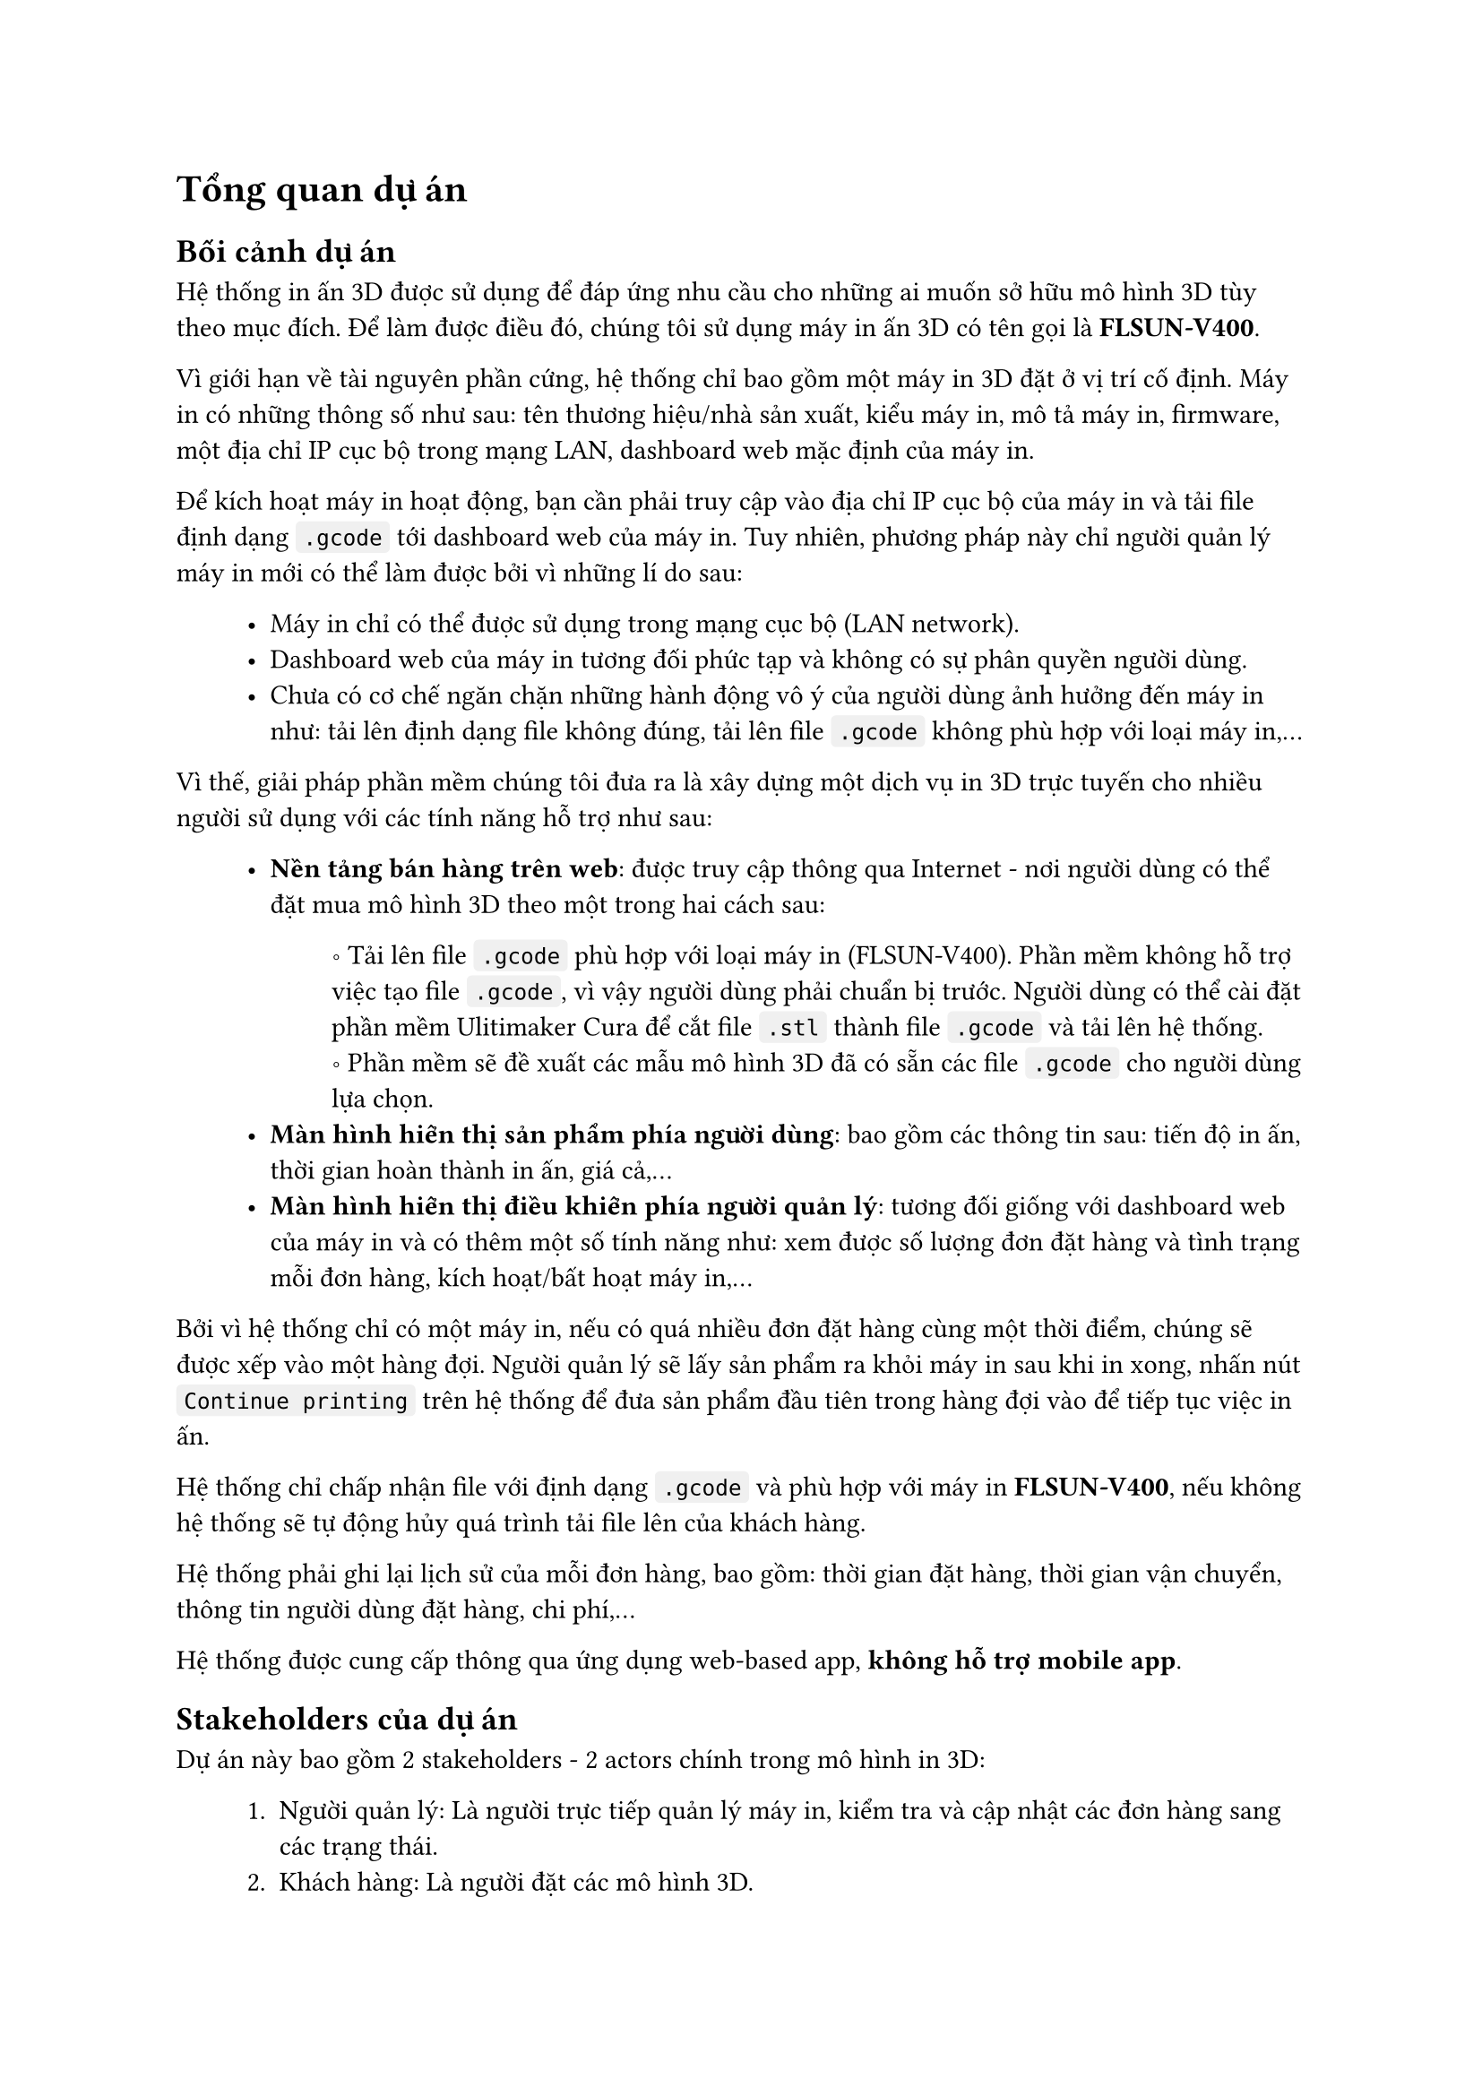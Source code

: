 #show raw.where(block: false): box.with(
  fill: luma(240),
  inset: (x: 3pt, y: 0pt),
  outset: (y: 3pt),
  radius: 2pt,
)

#show raw.where(block: true): block.with(
  fill: luma(240),
  inset: 10pt,
  radius: 4pt,
)


= Tổng quan dự án

== Bối cảnh dự án

Hệ thống in ấn 3D được sử dụng để đáp ứng nhu cầu cho những ai muốn sở hữu mô hình 3D tùy
theo mục đích. Để làm được điều đó, chúng tôi sử dụng máy in ấn 3D có tên gọi là *FLSUN-V400*.

Vì giới hạn về tài nguyên phần cứng, hệ thống chỉ bao gồm một máy in 3D đặt ở vị trí cố định. 
Máy in có những thông số như sau: tên thương hiệu/nhà sản xuất, kiểu máy in, mô tả máy in, firmware, một địa chỉ IP cục bộ trong mạng LAN, dashboard web mặc định của máy in.

Để kích hoạt máy in hoạt động, bạn cần phải truy cập vào địa chỉ IP cục bộ của máy in và tải file định dạng `.gcode` tới dashboard web của máy in. Tuy nhiên, phương pháp này chỉ người quản lý máy in mới có thể làm được bởi vì những lí do sau:

#block(inset: (left: 1cm))[
    - Máy in chỉ có thể được sử dụng trong mạng cục bộ (LAN network).
    - Dashboard web của máy in tương đối phức tạp và không có sự phân quyền người dùng.
    - Chưa có cơ chế ngăn chặn những hành động vô ý của người dùng ảnh hưởng đến máy in như: tải lên định dạng file không đúng, tải lên file `.gcode` không phù hợp với loại máy in,... 
]

Vì thế, giải pháp phần mềm chúng tôi đưa ra là xây dựng một dịch vụ in 3D trực tuyến cho nhiều người sử dụng với các tính năng hỗ trợ như sau:

#block(inset: (left:1cm))[
    - *Nền tảng bán hàng trên web*: được truy cập thông qua Internet - nơi người dùng có thể đặt mua mô hình 3D theo một trong hai cách sau:
    #block(inset: (left:1.2cm))[
        \u{2218} Tải lên file `.gcode` phù hợp với loại máy in (FLSUN-V400). Phần mềm không hỗ trợ việc tạo file `.gcode`, vì vậy người dùng phải chuẩn bị trước. Người dùng có thể cài đặt phần mềm #link("https://ultimaker.com/software/ultimaker-cura/")[Ulitimaker Cura] để cắt file `.stl` thành file `.gcode` và tải lên hệ thống.
        #linebreak()
        \u{2218} Phần mềm sẽ đề xuất các mẫu mô hình 3D đã có sẵn các file `.gcode` cho người dùng lựa chọn.
    ]
    - *Màn hình hiển thị sản phẩm phía người dùng*: bao gồm các thông tin sau: tiến độ in ấn, thời gian hoàn thành in ấn, giá cả,...
    - *Màn hình hiển thị điều khiển phía người quản lý*: tương đối giống với dashboard web của máy in và có thêm một số tính năng như: xem được số lượng đơn đặt hàng và tình trạng mỗi đơn hàng, kích hoạt/bất hoạt máy in,...
]

Bởi vì hệ thống chỉ có một máy in, nếu có quá nhiều đơn đặt hàng cùng một thời điểm, chúng sẽ được xếp vào một hàng đợi. Người quản lý sẽ lấy sản phẩm ra khỏi máy in sau khi in xong, nhấn nút `Continue printing` trên hệ thống để đưa sản phẩm đầu tiên trong hàng đợi vào để tiếp tục việc in ấn.

Hệ thống chỉ chấp nhận file với định dạng `.gcode` và phù hợp với máy in *FLSUN-V400*, nếu không hệ thống sẽ tự động hủy quá trình tải file lên của khách hàng.

Hệ thống phải ghi lại lịch sử của mỗi đơn hàng, bao gồm: thời gian đặt hàng, thời gian vận chuyển, thông tin người dùng đặt hàng, chi phí,...

Hệ thống được cung cấp thông qua ứng dụng web-based app, *không hỗ trợ mobile app*.

== Stakeholders của dự án

Dự án này bao gồm 2 stakeholders - 2 actors chính trong mô hình in 3D:
#block(inset: (left: 1cm))[
    1. Người quản lý: Là người trực tiếp quản lý máy in, kiểm tra và cập nhật các đơn hàng sang các trạng thái.
    2. Khách hàng: Là người đặt các mô hình 3D.
]

== Phạm vi của dự án

Dự án được chia thành 2 mức thực hiện: *Thủ công* và *Tự động*. Nhóm sẽ ưu tiên hiện thực hệ thống ở mức thủ công.

=== Thủ công

Tất cả đơn hàng được gửi tới người quản lý qua hệ thống. Người quản lý sẽ tự mình upload các file `.gcode` trong các đơn đặt hàng lên dashboard web của máy in. Quy trình này yêu cầu hệ thống có các tính năng chính sau:

#block(inset: (left: 1cm))[
    1. *Lựa chọn mô hình 3D*: cho phép khách hàng tải lên file `.gcode` phù hợp với loại máy   in FLSUN-V400 hoặc bao gồm danh sách các mô hình 3D có sẵn đã tích hợp file `.gcode` (>= 100 mô hình) cho khách hàng lựa chọn. Ngoài ra, hệ thống còn hỗ trợ phân loại mô hình theo danh mục, tìm kiếm theo tên và lọc theo giá tiền.
    2. *Quản lý mô hình 3D*: Cho phép người quản lý thao tác với các mô hình 3D mà hệ thống đề xuất cho khách hàng, gồm thêm/xóa/sửa. Yêu cầu này đòi hỏi hệ thống phải phân quyền người dùng, bao gồm 2 vai trò: người quản lý và khách hàng. 
    3. *Đặt mô hình 3D*: Khách hàng cần phải đăng kí một tài khoản để có thể đặt được mô hình 3D sau khi upload file hoặc lựa chọn sản phẩm mẫu.
    4. *Xác nhận và gửi đơn hàng*: Khách hàng sau khi đặt mô hình và xác nhận xong thì có thể gửi đơn hàng đi để được xử lý.
    5. *Xử lý đơn hàng*: Người quản lý có thể xem thông tin đơn hàng và chuyển đơn hàng sang các trạng thái tiếp theo như: đã đặt, đang giao, đã giao, đã thanh toán,...
    6. *Thanh toán online*: Thực hiện thanh toán qua Momo.
]

=== Tự động

Tất cả đơn hàng được lưu trên hệ thống. Người quản lý chỉ cần nhấn nút `Start printing` thì file `.gcode` tự động được gửi tới máy in mà không cần thông qua dashboard web của máy in. Tuy nhiên, cần có một người trực tại máy in để gỡ sản phẩm ra khỏi bàn in sau khi in xong và nhấn nút `Continue printing` để tiếp tục in sản phẩm tiếp theo trong hàng đợi của hệ thống.

Mức hiện thực này bao gồm tất cả các tính năng của mức hiện thực thủ công, giảm thiểu tác vụ cho người quản lý và hỗ trợ thêm một số tính năng cho cả hai đối tượng, bao gồm:

#block(inset: (left: 1cm))[
    - *Màn hình điều khiển máy in phía người quản lý*: Người quản lý có thể xem được tiến độ sản phẩm đang được in, nhiệt độ sản phẩm, khối lượng nhựa in cần sử dụng, thời gian in xong. Ngoài ra, có thể thay đổi tốc độ in, tạm dừng in, kích hoạt/bất hoạt máy in.
    - *Màn hình hiển thị sản phẩm phía khách hàng*: Khách hàng cũng có thể xem được tiến độ in và thời gian in xong của sản phẩm mà mình đặt mua.
]
#pagebreak()